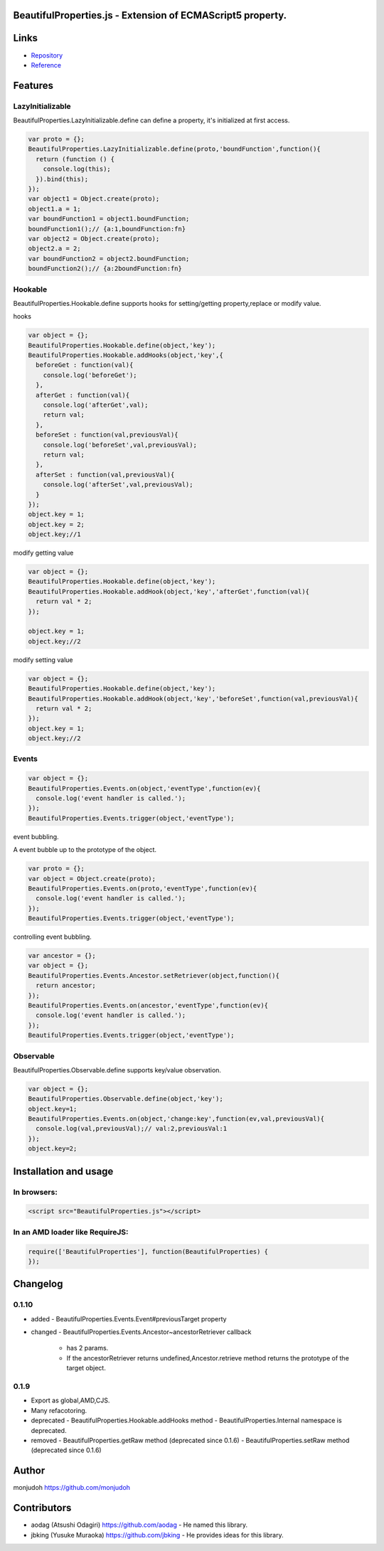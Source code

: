 BeautifulProperties.js - Extension of ECMAScript5 property.
===========================================================

Links
=====

- `Repository <https://github.com/monjudoh/BeautifulProperties.js>`_
- `Reference <http://monjudoh.github.io/BeautifulProperties.js/docs/index.html>`_

Features
========

LazyInitializable
--------------------------

BeautifulProperties.LazyInitializable.define can define a property, it's initialized at first access.

.. code-block:: javascript

  var proto = {};
  BeautifulProperties.LazyInitializable.define(proto,'boundFunction',function(){
    return (function () {
      console.log(this);
    }).bind(this);
  });
  var object1 = Object.create(proto);
  object1.a = 1;
  var boundFunction1 = object1.boundFunction;
  boundFunction1();// {a:1,boundFunction:fn}
  var object2 = Object.create(proto);
  object2.a = 2;
  var boundFunction2 = object2.boundFunction;
  boundFunction2();// {a:2boundFunction:fn}

Hookable
----------------------

BeautifulProperties.Hookable.define supports hooks for setting/getting property,replace or modify value.

hooks

.. code-block:: javascript

  var object = {};
  BeautifulProperties.Hookable.define(object,'key');
  BeautifulProperties.Hookable.addHooks(object,'key',{
    beforeGet : function(val){
      console.log('beforeGet');
    },
    afterGet : function(val){
      console.log('afterGet',val);
      return val;
    },
    beforeSet : function(val,previousVal){
      console.log('beforeSet',val,previousVal);
      return val;
    },
    afterSet : function(val,previousVal){
      console.log('afterSet',val,previousVal);
    }
  });
  object.key = 1;
  object.key = 2;
  object.key;//1

modify getting value

.. code-block:: javascript

  var object = {};
  BeautifulProperties.Hookable.define(object,'key');
  BeautifulProperties.Hookable.addHook(object,'key','afterGet',function(val){
    return val * 2;
  });

  object.key = 1;
  object.key;//2

modify setting value

.. code-block:: javascript

  var object = {};
  BeautifulProperties.Hookable.define(object,'key');
  BeautifulProperties.Hookable.addHook(object,'key','beforeSet',function(val,previousVal){
    return val * 2;
  });
  object.key = 1;
  object.key;//2

Events
------

.. code-block:: javascript

  var object = {};
  BeautifulProperties.Events.on(object,'eventType',function(ev){
    console.log('event handler is called.');
  });
  BeautifulProperties.Events.trigger(object,'eventType');

event bubbling.

A event bubble up to the prototype of the object.

.. code-block:: javascript

  var proto = {};
  var object = Object.create(proto);
  BeautifulProperties.Events.on(proto,'eventType',function(ev){
    console.log('event handler is called.');
  });
  BeautifulProperties.Events.trigger(object,'eventType');

controlling event bubbling.

.. code-block:: javascript

  var ancestor = {};
  var object = {};
  BeautifulProperties.Events.Ancestor.setRetriever(object,function(){
    return ancestor;
  });
  BeautifulProperties.Events.on(ancestor,'eventType',function(ev){
    console.log('event handler is called.');
  });
  BeautifulProperties.Events.trigger(object,'eventType');

Observable
------------------------

BeautifulProperties.Observable.define supports key/value observation.

.. code-block:: javascript

  var object = {};
  BeautifulProperties.Observable.define(object,'key');
  object.key=1;
  BeautifulProperties.Events.on(object,'change:key',function(ev,val,previousVal){
    console.log(val,previousVal);// val:2,previousVal:1
  });
  object.key=2;


Installation and usage
======================

In browsers:
------------

.. code-block:: html

  <script src="BeautifulProperties.js"></script>

In an AMD loader like RequireJS:
--------------------------------

.. code-block:: javascript

  require(['BeautifulProperties'], function(BeautifulProperties) {
  });

Changelog
=========

0.1.10
------

- added
  - BeautifulProperties.Events.Event#previousTarget property
- changed
  - BeautifulProperties.Events.Ancestor~ancestorRetriever callback
    - has 2 params.
    - If the ancestorRetriever returns undefined,Ancestor.retrieve method returns the prototype of the target object.

0.1.9
-----

- Export as global,AMD,CJS.
- Many refacotoring.
- deprecated
  - BeautifulProperties.Hookable.addHooks method
  - BeautifulProperties.Internal namespace is deprecated.
- removed
  - BeautifulProperties.getRaw method (deprecated since 0.1.6)
  - BeautifulProperties.setRaw method (deprecated since 0.1.6)


Author
======

monjudoh https://github.com/monjudoh

Contributors
============

- aodag (Atsushi Odagiri) https://github.com/aodag
  - He named this library.
- jbking (Yusuke Muraoka) https://github.com/jbking
  - He provides ideas for this library.